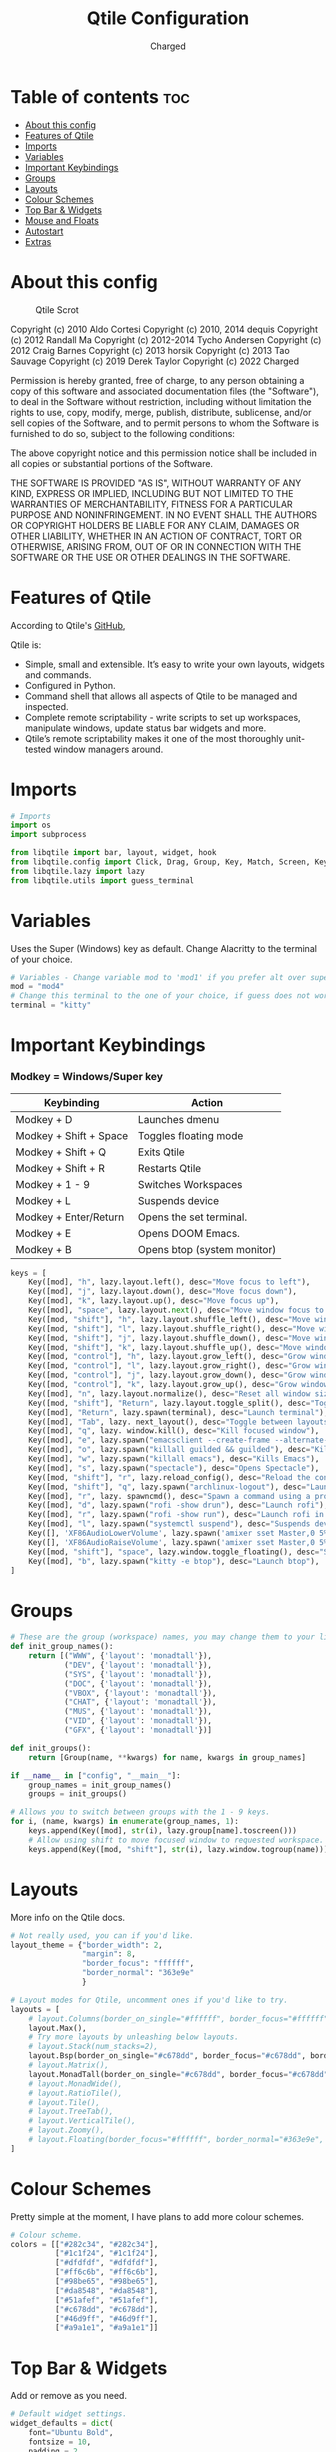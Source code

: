 #+TITLE: Qtile Configuration
#+AUTHOR: Charged
#+PROPERTY: header-args :tangle config.py
#+auto_tangle: t
#+STARTUP: showeverything

* Table of contents :toc:
- [[#about-this-config][About this config]]
- [[#features-of-qtile][Features of Qtile]]
- [[#imports][Imports]]
- [[#variables][Variables]]
- [[#important-keybindings][Important Keybindings]]
- [[#groups][Groups]]
- [[#layouts][Layouts]]
- [[#colour-schemes][Colour Schemes]]
- [[#top-bar--widgets][Top Bar & Widgets]]
- [[#mouse-and-floats][Mouse and Floats]]
- [[#autostart][Autostart]]
- [[#extras][Extras]]

* About this config
#+CAPTION: Qtile Scrot
#+ATTR_HTML: :alt Qtile Scrot :title Qtile Scrot :align left
[[https://gitlab.com/charged1/dotfiles/-/raw/master/.screenshots/qtile/desktop.png]]

Copyright (c) 2010 Aldo Cortesi
Copyright (c) 2010, 2014 dequis
Copyright (c) 2012 Randall Ma
Copyright (c) 2012-2014 Tycho Andersen
Copyright (c) 2012 Craig Barnes
Copyright (c) 2013 horsik
Copyright (c) 2013 Tao Sauvage
Copyright (c) 2019 Derek Taylor
Copyright (c) 2022 Charged

Permission is hereby granted, free of charge, to any person obtaining a copy
of this software and associated documentation files (the "Software"), to deal
in the Software without restriction, including without limitation the rights
to use, copy, modify, merge, publish, distribute, sublicense, and/or sell
copies of the Software, and to permit persons to whom the Software is
furnished to do so, subject to the following conditions:

The above copyright notice and this permission notice shall be included in
all copies or substantial portions of the Software.

THE SOFTWARE IS PROVIDED "AS IS", WITHOUT WARRANTY OF ANY KIND, EXPRESS OR
IMPLIED, INCLUDING BUT NOT LIMITED TO THE WARRANTIES OF MERCHANTABILITY,
FITNESS FOR A PARTICULAR PURPOSE AND NONINFRINGEMENT. IN NO EVENT SHALL THE
AUTHORS OR COPYRIGHT HOLDERS BE LIABLE FOR ANY CLAIM, DAMAGES OR OTHER
LIABILITY, WHETHER IN AN ACTION OF CONTRACT, TORT OR OTHERWISE, ARISING FROM,
OUT OF OR IN CONNECTION WITH THE SOFTWARE OR THE USE OR OTHER DEALINGS IN THE
SOFTWARE.

* Features of Qtile
According to Qtile's [[https://github.com/qtile/qtile/blob/master/README.rst][GitHub]],

Qtile is:
+ Simple, small and extensible. It’s easy to write your own layouts, widgets and commands.
+ Configured in Python.
+ Command shell that allows all aspects of Qtile to be managed and inspected.
+ Complete remote scriptability - write scripts to set up workspaces, manipulate windows, update status bar widgets and more.
+ Qtile’s remote scriptability makes it one of the most thoroughly unit-tested window managers around.

* Imports
#+BEGIN_SRC python
# Imports
import os
import subprocess

from libqtile import bar, layout, widget, hook
from libqtile.config import Click, Drag, Group, Key, Match, Screen, KeyChord
from libqtile.lazy import lazy
from libqtile.utils import guess_terminal
#+END_SRC

* Variables
Uses the Super (Windows) key as default. Change Alacritty to the terminal of your choice.

#+begin_src python
# Variables - Change variable mod to 'mod1' if you prefer alt over super.
mod = "mod4"
# Change this terminal to the one of your choice, if guess does not work for you.
terminal = "kitty"
#+end_src

* Important Keybindings
*** Modkey = Windows/Super key
| Keybinding             | Action                      |
|------------------------+-----------------------------|
| Modkey + D             | Launches dmenu              |
| Modkey + Shift + Space | Toggles floating mode       |
| Modkey + Shift + Q     | Exits Qtile                 |
| Modkey + Shift + R     | Restarts Qtile              |
| Modkey + 1 - 9         | Switches Workspaces         |
| Modkey + L             | Suspends device             |
| Modkey + Enter/Return  | Opens the set terminal.     |
| Modkey + E             | Opens DOOM Emacs.           |
| Modkey + B             | Opens btop (system monitor) |
#+begin_src python
keys = [
    Key([mod], "h", lazy.layout.left(), desc="Move focus to left"),
    Key([mod], "j", lazy.layout.down(), desc="Move focus down"),
    Key([mod], "k", lazy.layout.up(), desc="Move focus up"),
    Key([mod], "space", lazy.layout.next(), desc="Move window focus to other window"),
    Key([mod, "shift"], "h", lazy.layout.shuffle_left(), desc="Move window to the left"),
    Key([mod, "shift"], "l", lazy.layout.shuffle_right(), desc="Move window to the right"),
    Key([mod, "shift"], "j", lazy.layout.shuffle_down(), desc="Move window down"),
    Key([mod, "shift"], "k", lazy.layout.shuffle_up(), desc="Move window up"),
    Key([mod, "control"], "h", lazy.layout.grow_left(), desc="Grow window to the left"),
    Key([mod, "control"], "l", lazy.layout.grow_right(), desc="Grow window to the right"),
    Key([mod, "control"], "j", lazy.layout.grow_down(), desc="Grow window down"),
    Key([mod, "control"], "k", lazy.layout.grow_up(), desc="Grow window up"),
    Key([mod], "n", lazy.layout.normalize(), desc="Reset all window sizes"),
    Key([mod, "shift"], "Return", lazy.layout.toggle_split(), desc="Toggle between split and unsplit sides of stack"),
    Key([mod], "Return", lazy.spawn(terminal), desc="Launch terminal"),
    Key([mod], "Tab", lazy. next_layout(), desc="Toggle between layouts"),
    Key([mod], "q", lazy. window.kill(), desc="Kill focused window"),
    Key([mod], "e", lazy.spawn("emacsclient --create-frame --alternate-editor="), desc="Opens DOOM Emacs"),
    Key([mod], "o", lazy.spawn("killall guilded && guilded"), desc="Kills, then opens Guilded"),
    Key([mod], "w", lazy.spawn("killall emacs"), desc="Kills Emacs"),
    Key([mod], "s", lazy.spawn("spectacle"), desc="Opens Spectacle"),
    Key([mod, "shift"], "r", lazy.reload_config(), desc="Reload the config"),
    Key([mod, "shift"], "q", lazy.spawn("archlinux-logout"), desc="Launch the logout menu."),
    Key([mod], "r", lazy. spawncmd(), desc="Spawn a command using a prompt widget"),
    Key([mod], "d", lazy.spawn("rofi -show drun"), desc="Launch rofi"),
    Key([mod], "r", lazy.spawn("rofi -show run"), desc="Launch rofi in a dmenu style"),
    Key([mod], "l", lazy.spawn("systemctl suspend"), desc="Suspends device"),
    Key([], 'XF86AudioLowerVolume', lazy.spawn('amixer sset Master,0 5%-')),
    Key([], 'XF86AudioRaiseVolume', lazy.spawn('amixer sset Master,0 5%+')),
    Key([mod, "shift"], "space", lazy.window.toggle_floating(), desc="Switch between floating and tiling."),
    Key([mod], "b", lazy.spawn("kitty -e btop"), desc="Launch btop"),
]
#+end_src


* Groups
#+BEGIN_SRC python
# These are the group (workspace) names, you may change them to your liking.
def init_group_names():
    return [("WWW", {'layout': 'monadtall'}),
            ("DEV", {'layout': 'monadtall'}),
            ("SYS", {'layout': 'monadtall'}),
            ("DOC", {'layout': 'monadtall'}),
            ("VBOX", {'layout': 'monadtall'}),
            ("CHAT", {'layout': 'monadtall'}),
            ("MUS", {'layout': 'monadtall'}),
            ("VID", {'layout': 'monadtall'}),
            ("GFX", {'layout': 'monadtall'})]

def init_groups():
    return [Group(name, **kwargs) for name, kwargs in group_names]

if __name__ in ["config", "__main__"]:
    group_names = init_group_names()
    groups = init_groups()

# Allows you to switch between groups with the 1 - 9 keys.
for i, (name, kwargs) in enumerate(group_names, 1):
    keys.append(Key([mod], str(i), lazy.group[name].toscreen()))
    # Allow using shift to move focused window to requested workspace.
    keys.append(Key([mod, "shift"], str(i), lazy.window.togroup(name)))
#+END_SRC

* Layouts
More info on the Qtile docs.
#+BEGIN_SRC python
# Not really used, you can if you'd like.
layout_theme = {"border_width": 2,
                "margin": 8,
                "border_focus": "ffffff",
                "border_normal": "363e9e"
                }

# Layout modes for Qtile, uncomment ones if you'd like to try.
layouts = [
    # layout.Columns(border_on_single="#ffffff", border_focus="#ffffff", border_normal="#363e9e", border_width=2, margin=8),
    layout.Max(),
    # Try more layouts by unleashing below layouts.
    # layout.Stack(num_stacks=2),
    layout.Bsp(border_on_single="#c678dd", border_focus="#c678dd", border_normal="#282c34", border_width=2, margin=8),
    # layout.Matrix(),
    layout.MonadTall(border_on_single="#c678dd", border_focus="#c678dd", border_normal="#282c34", border_width=2, margin=8),
    # layout.MonadWide(),
    # layout.RatioTile(),
    # layout.Tile(),
    # layout.TreeTab(),
    # layout.VerticalTile(),
    # layout.Zoomy(),
    # layout.Floating(border_focus="#ffffff", border_normal="#363e9e", border_width=2)
]
#+END_SRC

* Colour Schemes
Pretty simple at the moment, I have plans to add more colour schemes.
#+BEGIN_SRC python
# Colour scheme.
colors = [["#282c34", "#282c34"],
          ["#1c1f24", "#1c1f24"],
          ["#dfdfdf", "#dfdfdf"],
          ["#ff6c6b", "#ff6c6b"],
          ["#98be65", "#98be65"],
          ["#da8548", "#da8548"],
          ["#51afef", "#51afef"],
          ["#c678dd", "#c678dd"],
          ["#46d9ff", "#46d9ff"],
          ["#a9a1e1", "#a9a1e1"]]
#+END_SRC

* Top Bar & Widgets
Add or remove as you need.
#+BEGIN_SRC python
# Default widget settings.
widget_defaults = dict(
    font="Ubuntu Bold",
    fontsize = 10,
    padding = 2,
    background=colors[2]
)
extension_defaults = widget_defaults.copy()

# Top bar.
screens = [
    Screen(
        top=bar.Bar(
            [
                # Below are the widgets and their configs, more info in the README.
                widget.Sep(
                       linewidth = 0,
                       padding = 6,
                       foreground = colors[2],
                       background = colors[0]
                       ),
              widget.Image(
                       filename = "~/.config/qtile/icons/python-white.png",
                       scale = "True",
                       mouse_callbacks = {'Button1': lambda: qtile.cmd_spawn(myTerm)}
                       ),
              widget.Sep(
                       linewidth = 0,
                       padding = 6,
                       foreground = colors[2],
                       background = colors[0]
                       ),
              widget.GroupBox(
                       font = "Ubuntu Bold",
                       margin_y = 3,
                       margin_x = 0,
                       padding_y = 5,
                       padding_x = 3,
                       borderwidth = 3,
                       active = colors[2],
                       inactive = colors[7],
                       rounded = False,
                       highlight_color = colors[1],
                       highlight_method = "line",
                       this_current_screen_border = colors[6],
                       this_screen_border = colors [4],
                       other_current_screen_border = colors[6],
                       other_screen_border = colors[4],
                       foreground = colors[2],
                       background = colors[0]
                       ),
             widget.TextBox(
                       text = '|',
                       font = "Ubuntu Mono",
                       background = colors[0],
                       foreground = '474747',
                       padding = 2,
                       fontsize = 14
                       ),
              widget.CurrentLayoutIcon(
                       custom_icon_paths = [os.path.expanduser("~/.config/qtile/icons")],
                       foreground = colors[2],
                       background = colors[0],
                       padding = 0,
                       scale = 0.7
                       ),
              widget.CurrentLayout(
                       foreground = colors[2],
                       background = colors[0],
                       padding = 5
                       ),
             widget.TextBox(
                       text = '|',
                       font = "Ubuntu Mono",
                       background = colors[0],
                       foreground = '474747',
                       padding = 2,
                       fontsize = 14
                       ),
              widget.WindowName(
                       foreground = colors[6],
                       background = colors[0],
                       padding = 0
                       ),
              widget.Systray(
                       background = colors[0],
                       padding = 5
                       ),
             widget.TextBox(
                       text = '|',
                       font = "Ubuntu Mono",
                       background = colors[0],
                       foreground = '474747',
                       padding = 2,
                       fontsize = 14
                       ),
              widget.CPU(
                  foreground = colors[7],
                  background = colors[0],
                  fmt = '{}',
                  padding = 5
              ),
              widget.TextBox(
                  text = '|',
                  font = "Ubuntu Mono",
                  background = colors[0],
                  foreground = '474747',
                  padding = 2,
                  fontsize = 14
              ),
              widget.Memory(
                       foreground = colors[6],
                       background = colors[0],
                       mouse_callbacks = {'Button1': lambda: qtile.cmd_spawn(myTerm + ' -e htop')},
                       fmt = 'Mem: {}',
                       padding = 5
                       ),
             widget.TextBox(
                       text = '|',
                       font = "Ubuntu Mono",
                       background = colors[0],
                       foreground = '474747',
                       padding = 2,
                       fontsize = 14
                       ),
              widget.Volume(
                       foreground = colors[7],
                       background = colors[0],
                       fmt = 'Vol: {}',
                       padding = 5,
                       ),
             widget.TextBox(
                       text = '|',
                       font = "Ubuntu Mono",
                       background = colors[0],
                       foreground = '474747',
                       padding = 2,
                       fontsize = 14
                       ),
              widget.KeyboardLayout(
                       foreground = colors[8],
                       background = colors[0],
                       fmt = 'Keyboard: {}',
                       padding = 5
                       ),
             widget.TextBox(
                       text = '|',
                       font = "Ubuntu Mono",
                       background = colors[0],
                       foreground = '474747',
                       padding = 2,
                       fontsize = 14
                       ),
              widget.Clock(
                       foreground = colors[9],
                       background = colors[0],
                       format = "%A, %B %d - %H:%M "
                        ),
                widget.Sep(
                       linewidth = 0,
                       padding = 6,
                       foreground = colors[2],
                       background = colors[0]
                       ),
            ],
            24,
        ),
    ),
]
#+END_SRC

* Mouse and Floats
I haven't played around with this much, but here it is...
#+BEGIN_SRC python
# Allow user to drag tiling window to make it floating.
mouse = [
    Drag([mod], "Button1", lazy.window.set_position_floating(), start=lazy.window.get_position()),
    # Drag with right click to resize.
    Drag([mod], "Button3", lazy.window.set_size_floating(), start=lazy.window.get_size()),
    Click([mod], "Button2", lazy.window.bring_to_front()),
]

dgroups_key_binder = None
dgroups_app_rules = []  # type: list
follow_mouse_focus = True
bring_front_click = False
cursor_warp = False

# Float rules
floating_layout = layout.Floating(
    float_rules=[
        # Run the utility of `xprop` to see the wm class and name of an X client.
        *layout.Floating.default_float_rules,
        Match(wm_class="confirmreset"),  # gitk
        Match(wm_class="makebranch"),  # gitk
        Match(wm_class="maketag"),  # gitk
        Match(wm_class="ssh-askpass"),  # ssh-askpass
        Match(title="branchdialog"),  # gitk
        Match(title="pinentry"),  # GPG key password entry
    ],
    border_width=2,
    border_focus="#c678dd",
    border_normal="#282c34"
)

auto_fullscreen = True
focus_on_window_activation = "smart"
reconfigure_screens = True
#+END_SRC

* Autostart
Stored in a different file.
#+BEGIN_SRC python
# Autostart
@hook.subscribe.startup_once
def autostart():
    home = os.path.expanduser('~/.config/qtile/autostart.sh')
    subprocess.run([home])
#+END_SRC

* Extras
#+BEGIN_SRC python
# If things like steam games want to auto-minimize themselves when losing
# focus, should we respect this or not?
auto_minimize = True

# When using the Wayland backend, this can be used to configure input devices.
wl_input_rules = None

# XXX: Gasp! We're lying here. In fact, nobody really uses or cares about this
# string besides java UI toolkits; you can see several discussions on the
# mailing lists, GitHub issues, and other WM documentation that suggest setting
# this string if your java app doesn't work correctly. We may as well just lie
# and say that we're a working one by default.
#
# We choose LG3D to maximize irony: it is a 3D non-reparenting WM written in
# java that happens to be on java's whitelist.

# For the result in fetches such as neofetch, I have changed this variable from 'LG3D' to 'qtile.' If you have any Java issues, it's recommended you change it back.
wmname = "qtile"
#+END_SRC
